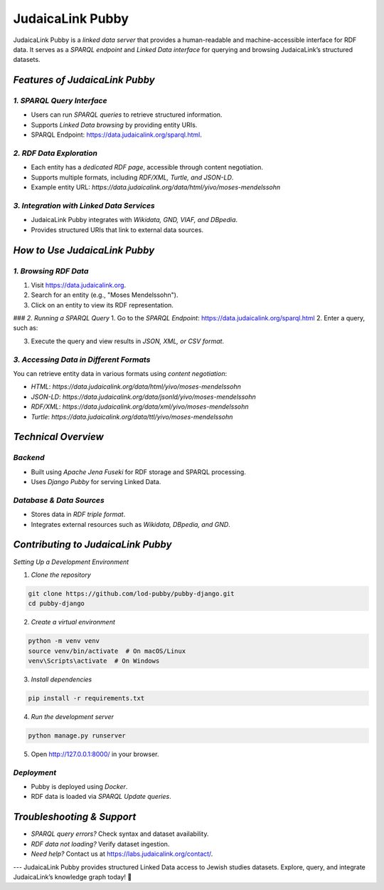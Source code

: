 .. _projects_pubby:

=================
JudaicaLink Pubby
=================

JudaicaLink Pubby is a *linked data server* that provides a human-readable and machine-accessible interface for RDF data. It serves as a *SPARQL endpoint* and *Linked Data interface* for querying and browsing JudaicaLink’s structured datasets.

*Features of JudaicaLink Pubby*
===============================

*1. SPARQL Query Interface*
---------------------------

* Users can run *SPARQL queries* to retrieve structured information.
* Supports *Linked Data browsing* by providing entity URIs.
* SPARQL Endpoint: `https://data.judaicalink.org/sparql.html <https://data.judaicalink.org/sparql.html>`_.

*2. RDF Data Exploration*
--------------------------

* Each entity has a *dedicated RDF page*, accessible through content negotiation.
* Supports multiple formats, including *RDF/XML, Turtle, and JSON-LD*.
* Example entity URL: `https://data.judaicalink.org/data/html/yivo/moses-mendelssohn`

*3. Integration with Linked Data Services*
-------------------------------------------

* JudaicaLink Pubby integrates with *Wikidata, GND, VIAF, and DBpedia*.
* Provides structured URIs that link to external data sources.

*How to Use JudaicaLink Pubby*
==============================

*1. Browsing RDF Data*
-----------------------

1. Visit `https://data.judaicalink.org <https://data.judaicalink.org>`_.
2. Search for an entity (e.g., "Moses Mendelssohn").
3. Click on an entity to view its RDF representation.

### *2. Running a SPARQL Query*
1. Go to the *SPARQL Endpoint*: `https://data.judaicalink.org/sparql.html <https://data.judaicalink.org/sparql.html>`_
2. Enter a query, such as:

.. code-block:: sparql
    :linenos:

    SELECT ?person ?name WHERE {
        ?person a jl:Person ;
        rdfs:label ?name .
    } LIMIT 10

3. Execute the query and view results in *JSON, XML, or CSV format*.

*3. Accessing Data in Different Formats*
----------------------------------------
You can retrieve entity data in various formats using *content negotiation*:

* *HTML*: `https://data.judaicalink.org/data/html/yivo/moses-mendelssohn`
* *JSON-LD*: `https://data.judaicalink.org/data/jsonld/yivo/moses-mendelssohn`
* *RDF/XML*: `https://data.judaicalink.org/data/xml/yivo/moses-mendelssohn`
* *Turtle*: `https://data.judaicalink.org/data/ttl/yivo/moses-mendelssohn`

*Technical Overview*
====================

*Backend*
---------

* Built using *Apache Jena Fuseki* for RDF storage and SPARQL processing.
* Uses *Django Pubby* for serving Linked Data.

*Database & Data Sources*
-------------------------

* Stores data in *RDF triple format*.
* Integrates external resources such as *Wikidata, DBpedia, and GND*.

*Contributing to JudaicaLink Pubby*
===================================

*Setting Up a Development Environment*

1. *Clone the repository*

.. code-block:: bash

    git clone https://github.com/lod-pubby/pubby-django.git
    cd pubby-django

2. *Create a virtual environment*

.. code-block:: bash

   python -m venv venv
   source venv/bin/activate  # On macOS/Linux
   venv\Scripts\activate  # On Windows

3. *Install dependencies*

.. code-block:: bash

   pip install -r requirements.txt

4. *Run the development server*

.. code-block:: bash

   python manage.py runserver

5. Open http://127.0.0.1:8000/ in your browser.

*Deployment*
------------
* Pubby is deployed using *Docker*.
* RDF data is loaded via *SPARQL Update queries*.

*Troubleshooting & Support*
===========================
* *SPARQL query errors?* Check syntax and dataset availability.
* *RDF data not loading?* Verify dataset ingestion.
* *Need help?* Contact us at `https://labs.judaicalink.org/contact/ <https://labs.judaicalink.org/contact/>`_.

---
JudaicaLink Pubby provides structured Linked Data access to Jewish studies datasets. Explore, query, and integrate JudaicaLink’s knowledge graph today! \🚀

